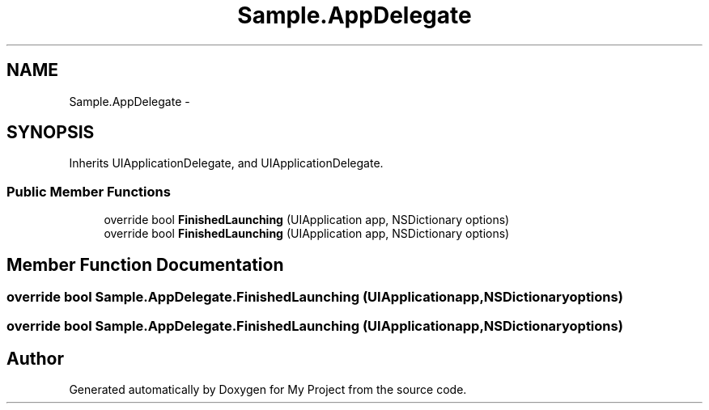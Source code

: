 .TH "Sample.AppDelegate" 3 "Tue Jul 1 2014" "My Project" \" -*- nroff -*-
.ad l
.nh
.SH NAME
Sample.AppDelegate \- 
.SH SYNOPSIS
.br
.PP
.PP
Inherits UIApplicationDelegate, and UIApplicationDelegate\&.
.SS "Public Member Functions"

.in +1c
.ti -1c
.RI "override bool \fBFinishedLaunching\fP (UIApplication app, NSDictionary options)"
.br
.ti -1c
.RI "override bool \fBFinishedLaunching\fP (UIApplication app, NSDictionary options)"
.br
.in -1c
.SH "Member Function Documentation"
.PP 
.SS "override bool Sample\&.AppDelegate\&.FinishedLaunching (UIApplicationapp, NSDictionaryoptions)"

.SS "override bool Sample\&.AppDelegate\&.FinishedLaunching (UIApplicationapp, NSDictionaryoptions)"


.SH "Author"
.PP 
Generated automatically by Doxygen for My Project from the source code\&.
